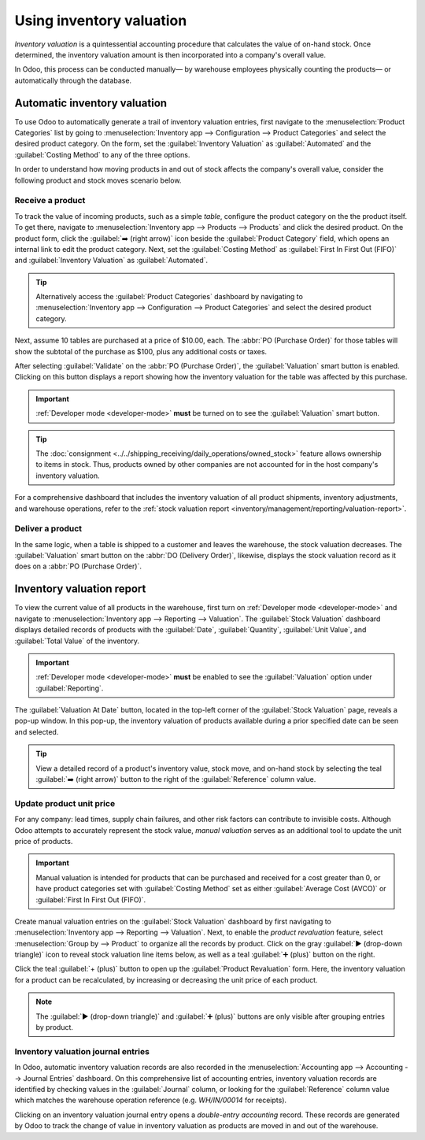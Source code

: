 =========================
Using inventory valuation
=========================

.. _inventory/reporting/using_inventory_val:

*Inventory valuation* is a quintessential accounting procedure that calculates the value of on-hand
stock. Once determined, the inventory valuation amount is then incorporated into a company's overall
value.

In Odoo, this process can be conducted manually— by warehouse employees physically counting the
products— or automatically through the database.

Automatic inventory valuation
=============================

To use Odoo to automatically generate a trail of inventory valuation entries, first navigate to the
:menuselection:`Product Categories` list by going to :menuselection:`Inventory app --> Configuration
--> Product Categories` and select the desired product category. On the form, set the
:guilabel:`Inventory Valuation` as :guilabel:`Automated` and the :guilabel:`Costing Method` to any
of the three options.

.. seealso::
   :doc:`Set up inventory valuation <inventory_valuation_config>`

In order to understand how moving products in and out of stock affects the company's overall value,
consider the following product and stock moves scenario below.

Receive a product
-----------------

To track the value of incoming products, such as a simple *table*, configure the product category on
the the product itself. To get there, navigate to :menuselection:`Inventory app --> Products -->
Products` and click the desired product. On the product form, click the :guilabel:`➡️ (right arrow)`
icon beside the :guilabel:`Product Category` field, which opens an internal link to edit the product
category. Next, set the :guilabel:`Costing Method` as :guilabel:`First In First Out (FIFO)` and
:guilabel:`Inventory Valuation` as :guilabel:`Automated`.

.. tip::
   Alternatively access the :guilabel:`Product Categories` dashboard by navigating to
   :menuselection:`Inventory app --> Configuration --> Product Categories` and select the desired
   product category.

Next, assume 10 tables are purchased at a price of $10.00, each. The :abbr:`PO (Purchase Order)` for
those tables will show the subtotal of the purchase as $100, plus any additional costs or taxes.

.. image:: using_inventory_valuation/purchase-order.png
   :align: center
   :alt: Purchase order with 10 tables products valued at $10.00 each.

After selecting :guilabel:`Validate` on the :abbr:`PO (Purchase Order)`, the :guilabel:`Valuation`
smart button is enabled. Clicking on this button displays a report showing how the inventory
valuation for the table was affected by this purchase.

.. important::
   :ref:`Developer mode <developer-mode>` **must** be turned on to see the :guilabel:`Valuation`
   smart button.

.. tip::
   The :doc:`consignment <../../shipping_receiving/daily_operations/owned_stock>` feature allows
   ownership to items in stock. Thus, products owned by other companies are not accounted for in the
   host company's inventory valuation.

.. image:: using_inventory_valuation/valuation-smart-button.png
   :align: center
   :alt: See Valuation smart button on a receipt, with Developer mode enabled.

For a comprehensive dashboard that includes the inventory valuation of all product shipments,
inventory adjustments, and warehouse operations, refer to the :ref:`stock valuation report
<inventory/management/reporting/valuation-report>`.

Deliver a product
-----------------

In the same logic, when a table is shipped to a customer and leaves the warehouse, the stock
valuation decreases. The :guilabel:`Valuation` smart button on the :abbr:`DO (Delivery Order)`,
likewise, displays the stock valuation record as it does on a :abbr:`PO (Purchase Order)`.

.. image:: using_inventory_valuation/decreased-stock-valuation.png
   :align: center
   :alt: Decreased stock valuation after a product is shipped.

.. _inventory/management/reporting/valuation-report:

Inventory valuation report
==========================

To view the current value of all products in the warehouse, first turn on :ref:`Developer mode
<developer-mode>` and navigate to :menuselection:`Inventory app --> Reporting --> Valuation`. The
:guilabel:`Stock Valuation` dashboard displays detailed records of products with the
:guilabel:`Date`, :guilabel:`Quantity`, :guilabel:`Unit Value`, and :guilabel:`Total Value` of the
inventory.

.. important::
   :ref:`Developer mode <developer-mode>` **must** be enabled to see the :guilabel:`Valuation`
   option under :guilabel:`Reporting`.

.. image:: using_inventory_valuation/inventory-valuation-products.png
   :align: center
   :alt: Inventory valuation report showing multiple products.

The :guilabel:`Valuation At Date` button, located in the top-left corner of the :guilabel:`Stock
Valuation` page, reveals a pop-up window. In this pop-up, the inventory valuation of products
available during a prior specified date can be seen and selected.

.. tip::
   View a detailed record of a product's inventory value, stock move, and on-hand stock by selecting
   the teal :guilabel:`➡️ (right arrow)` button to the right of the :guilabel:`Reference` column
   value.

.. _inventory/warehouses_storage/update-unit-price:

Update product unit price
-------------------------

For any company: lead times, supply chain failures, and other risk factors can contribute to
invisible costs. Although Odoo attempts to accurately represent the stock value, *manual valuation*
serves as an additional tool to update the unit price of products.

.. important::
   Manual valuation is intended for products that can be purchased and received for a cost greater
   than 0, or have product categories set with :guilabel:`Costing Method` set as either
   :guilabel:`Average Cost (AVCO)` or :guilabel:`First In First Out (FIFO)`.

.. image:: using_inventory_valuation/add-manual-valuation.png
   :align: center
   :alt: Add manual valuation of stock value to a product.

Create manual valuation entries on the :guilabel:`Stock Valuation` dashboard by first navigating to
:menuselection:`Inventory app --> Reporting --> Valuation`. Next, to enable the *product
revaluation* feature, select :menuselection:`Group by --> Product` to organize all the records by
product. Click on the gray :guilabel:`▶️ (drop-down triangle)` icon to reveal stock valuation line
items below, as well as a teal :guilabel:`➕ (plus)` button on the right.

Click the teal :guilabel:`+ (plus)` button to open up the :guilabel:`Product Revaluation` form.
Here, the inventory valuation for a product can be recalculated, by increasing or decreasing the
unit price of each product.

.. note::
   The :guilabel:`▶️ (drop-down triangle)` and :guilabel:`➕ (plus)` buttons are only visible after
   grouping entries by product.

.. image:: using_inventory_valuation/product-revaluation.png
   :align: center
   :alt: Product revaluation form adding a value of $1.00 with the reason being inflation.

Inventory valuation journal entries
-----------------------------------

In Odoo, automatic inventory valuation records are also recorded in the :menuselection:`Accounting
app --> Accounting --> Journal Entries` dashboard. On this comprehensive list of accounting entries,
inventory valuation records are identified by checking values in the :guilabel:`Journal` column, or
looking for the :guilabel:`Reference` column value which matches the warehouse operation reference
(e.g. `WH/IN/00014` for receipts).

Clicking on an inventory valuation journal entry opens a *double-entry accounting* record. These
records are generated by Odoo to track the change of value in inventory valuation as products are
moved in and out of the warehouse.

.. example::
   To view the inventory valuation of 10 *tables*, costing $10.00 each, upon reception from the
   vendor, go to the :menuselection:`Journal Entries` page found in :menuselection:`Accounting app
   --> Accounting --> Journal Entries`. Here, click the journal line where the :guilabel:`Reference`
   column value matches the reference on the receipt, `WH/IN/00014`.

   .. image:: using_inventory_valuation/stock-valuation-product.png
      :align: center
      :alt: Stock valuation page depicting the products within a shipment.

   `Stock interim` is a holding account for money intended to pay vendors for the product. The
   `stock valuation` account stores the value of all on-hand stock.

   .. image:: using_inventory_valuation/inventory-valuation-entry.png
      :align: center
      :alt: Accounting entry for the inventory valuation of 10 tables.

.. seealso::
   `Odoo Tutorial: Inventory Valuation <https://www.odoo.com/slides/slide/2795/share>`_
